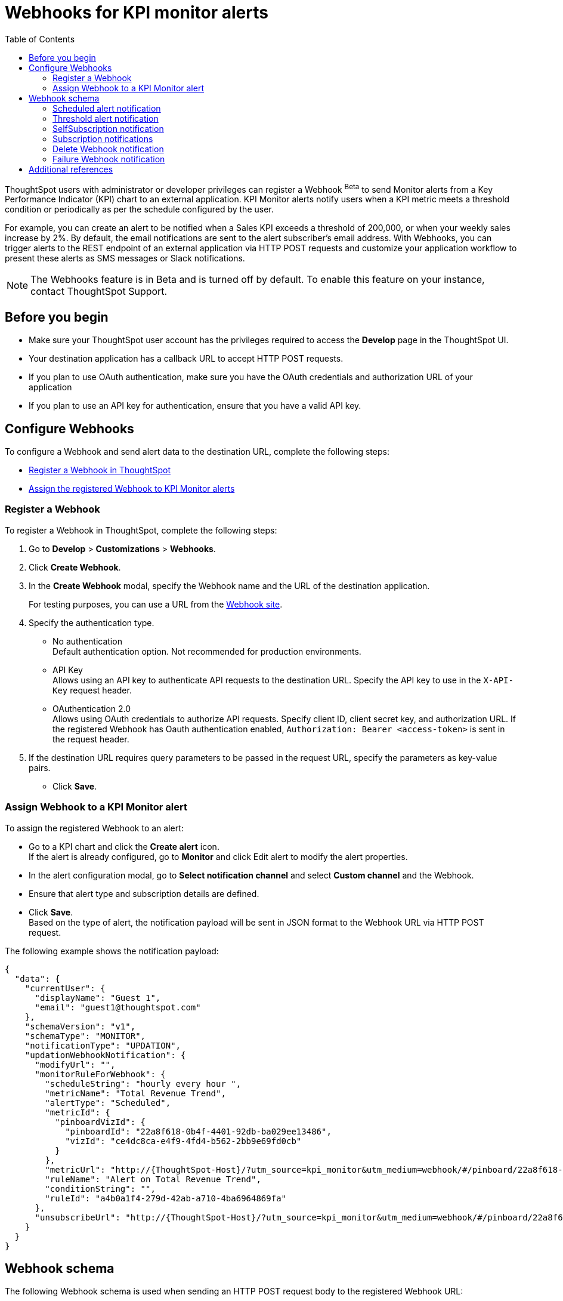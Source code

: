 = Webhooks for KPI monitor alerts
:toc: true

:page-title: Webhooks for KPI Monitor alerts
:page-pageid: webhooks
:page-description: Register a Webook to send KPI monitor alerts to an external application

ThoughtSpot users with administrator or developer privileges can register a Webhook [beta betaBackground]^Beta^ to send Monitor alerts from a Key Performance Indicator (KPI) chart to an external application. KPI Monitor alerts notify users when a KPI metric meets a threshold condition or periodically as per the schedule configured by the user.

For example, you can create an alert to be notified when a Sales KPI exceeds a threshold of 200,000, or when
your weekly sales increase by 2%. By default, the email notifications are sent to the alert subscriber’s email address. With Webhooks, you can trigger alerts to the REST endpoint of an external application via HTTP POST requests and customize your application workflow to present these alerts as SMS messages or Slack notifications.

[NOTE]
====
The Webhooks feature is in Beta and is turned off by default. To enable this feature on your instance, contact ThoughtSpot Support.
====

== Before you begin

* Make sure your ThoughtSpot user account has the privileges required to access the *Develop* page in the ThoughtSpot UI.
* Your destination application has a callback URL to accept HTTP POST requests.
* If you plan to use OAuth authentication, make sure you have the OAuth credentials and authorization URL of your application
* If you plan to use an API key for authentication, ensure that you have a valid API key.

== Configure Webhooks
To configure a Webhook and send alert data to the destination URL, complete the following steps:

* xref:webhooks.adoc#_register_a_webhook[Register a Webhook in ThoughtSpot]
* xref:webhooks.adoc#_assign_webhook_to_a_kpi_monitor_alert[Assign the registered Webhook to KPI Monitor alerts]

=== Register a Webhook

To register a Webhook in ThoughtSpot, complete the following steps:

. Go to **Develop** > **Customizations** > **Webhooks**.
. Click **Create Webhook**.
. In the ** Create Webhook** modal, specify the Webhook name and the URL of the destination application.
+
For testing purposes, you can use a URL from the link:https://webhook.site/[Webhook site, window=_blank].
. Specify the authentication type.
* No authentication +
Default authentication option. Not recommended for production environments.

* API Key +
Allows using an API key to authenticate API requests to the destination URL. Specify the API key to use in the `X-API-Key` request header.

* OAuthentication 2.0 +
Allows using OAuth credentials to authorize API requests. Specify client ID, client secret key, and authorization URL.
If the registered Webhook has Oauth authentication enabled, `Authorization: Bearer <access-token>` is sent in the request header.
. If the destination URL requires query parameters to be passed in the request URL, specify the parameters as key-value pairs.
* Click **Save**.

=== Assign Webhook to a KPI Monitor alert

To assign the registered Webhook to an alert:

* Go to a KPI chart and click the **Create alert** icon. +
If the alert is already configured, go to **Monitor** and click Edit alert to modify the alert properties.
* In the alert configuration modal, go to **Select notification channel** and select **Custom channel** and the Webhook.
* Ensure that alert type and subscription details are defined.
* Click **Save**. +
Based on the type of alert, the notification payload will be sent in JSON format to the Webhook URL via HTTP POST request.

The following example shows the notification payload:

[source,JSON]
----
{
  "data": {
    "currentUser": {
      "displayName": "Guest 1",
      "email": "guest1@thoughtspot.com"
    },
    "schemaVersion": "v1",
    "schemaType": "MONITOR",
    "notificationType": "UPDATION",
    "updationWebhookNotification": {
      "modifyUrl": "",
      "monitorRuleForWebhook": {
        "scheduleString": "hourly every hour ",
        "metricName": "Total Revenue Trend",
        "alertType": "Scheduled",
        "metricId": {
          "pinboardVizId": {
            "pinboardId": "22a8f618-0b4f-4401-92db-ba029ee13486",
            "vizId": "ce4dc8ca-e4f9-4fd4-b562-2bb9e69fd0cb"
          }
        },
        "metricUrl": "http://{ThoughtSpot-Host}/?utm_source=kpi_monitor&utm_medium=webhook/#/pinboard/22a8f618-0b4f-4401-92db-ba029ee13486/ce4dc8ca-e4f9-4fd4-b562-2bb9e69fd0cb",
        "ruleName": "Alert on Total Revenue Trend",
        "conditionString": "",
        "ruleId": "a4b0a1f4-279d-42ab-a710-4ba6964869fa"
      },
      "unsubscribeUrl": "http://{ThoughtSpot-Host}/?utm_source=kpi_monitor&utm_medium=webhook/#/pinboard/22a8f618-0b4f-4401-92db-ba029ee13486/ce4dc8ca-e4f9-4fd4-b562-2bb9e69fd0cb?ts-type=unsubscribeFromRule&ts-ruleid=a4b0a1f4-279d-42ab-a710-4ba6964869fa"
    }
  }
}
----

== Webhook schema
The following Webhook schema is used when sending an HTTP POST request body to the registered Webhook URL:

----
WebhookNotification {
    enum SchemaVersion,
    enum EventSchemaType,
    enum NotificationType,
    User CurrentUser,
    DeletionWebhookNotification deletionWebhookNotification,
    FailureWebhookNotification failureWebhookNotification,
    ScheduledMetricUpdateWebhookNotification scheduledMetricUpdateWebhookNotification,
    SelfSubscriptionWebhookNotification selfSubscriptionWebhookNotification,
    SubscriptionWebhookNotification subscriptionWebhookNotification,
    ThresholdReachedMetricUpdateWebhookNotification thresholdReachedMetricUpdateWebhookNotification,
    UpdationWebhookNotification updationWebhookNotification,
}
----

The fields are populated according to the notification type. For all types of notifications, the following four fields are populated:

* SchemaVersion +
The version of the schema used +
+
----
enum SchemaVersion {
	v1,
}
----
* EventSchemaType +
Type of the schema used
+
----
enum EventSchemaType {
	MONITOR,
}
----
* NotificationType +
Type of the monitor notification sent
+
----
enum NotificationType {
    SELF_SUBSCRIPTION,
    DELETION,
    UPDATION,
    FAILURE,
    SUBSCRIPTION,
    SCHEDULE_METRIC_UPDATE,
    THRESHOLD_METRIC_UPDATE,
}
----
* CurrentUser +
User for which the notification is sent.
+
----
User {
    String id,
    String displayName,
    String email,
}
----

Conditional fields include:

* DeletionWebhookNotification deletionWebhookNotification +
Populated only when notificationType is DELETION.
* FailureWebhookNotification failureWebhookNotification +
Populated only when notificationType is FAILURE.
* ScheduledMetricUpdateWebhookNotification  scheduledMetricUpdateWebhookNotification, +
Populated only when notificationType is SCHEDULE_METRIC_UPDATE.
* SelfSubscriptionWebhookNotification selfSubscriptionWebhookNotification, +
Populated only when notificationType is SELF_SUBSCRIPTION.
* SubscriptionWebhookNotification subscriptionWebhookNotification, +
Populated only when notificationType is SUBSCRIPTION.
* ThresholdReachedMetricUpdateWebhookNotification thresholdReachedMetricUpdateWebhookNotification, +
Populated only when notificationType is THRESHOLD_METRIC_UPDATE.
* UpdationWebhookNotification updationWebhookNotification +
Populated only when notificationType is UPDATION.

The following examples show the schema for different alert notification types:

=== Scheduled alert notification

A scheduled alert is sent as per the configured periodicity.

The following schema is used in the notification sent for scheduled alerts:
----
ScheduledMetricUpdateWebhookNotification {
    MonitorRuleForWebhook monitorRuleForWebhook,
    String modifyUrl,
    String unsubscribeUrl,
    RuleExecutionDetails ruleExecutionDetails,
}
----

The following example shows the email notification for a scheduled alert:

[.bordered]
image::./images/scheduledAlert.png[Scheduled alert]

=== Threshold alert notification

A threshold alert is sent when a metric in the KPI chart reaches the configured threshold.

The following schema is used in the notification sent for threshold alerts:
----
ThresholdReachedMetricUpdateWebhookNotification {
    MonitorRuleForWebhook monitorRuleForWebhook,
    String modifyUrl,
    String unsubscribeUrl,
    RuleExecutionDetails ruleExecutionDetails,
}
----

The following example shows the email notification for a threshold alert:

[.bordered]
image::./images/thersholdAlert.png[threshold alert]

=== SelfSubscription notification

A self-subscription notification is sent for alerts self-subscribed by a user.

The following schema is used in the notification sent for self-subscribed notifications:

----
SelfSubscriptionWebhookNotification {
    MonitorRuleForWebhook monitorRuleForWebhook,
    String modifyUrl,
    String unsubscribeUrl,
    RuleExecutionDetails ruleExecutionDetails,
}
----

The following example shows the email notification sent for a self-subscribed alert:

[.bordered]
image::./images/userSubscribedAlert.png[User subscribed alert]

=== Subscription notifications

A subscription notification is sent when a user subscribes to a notification.

The following schema is used in the subscription notification:

----
SubscriptionWebhookNotification {
    MonitorRuleForWebhook monitorRuleForWebhook,
    String modifyUrl,
    String unsubscribeUrl,
    RuleExecutionDetails ruleExecutionDetails,
    User subscribedByUser,
}
----

The following example shows the email notification sent from ThoughSpot after a user subscribes to an alert:

image::./images/subscriptionAlert.png[User subscribed alert]

=== Delete Webhook notification

A delete notification is sent to subscribers when an alert they subscribed to is deleted in ThoughtSpot.

The following schema is used in the notification sent when an alert is deleted:

----
DeletionWebhookNotification {
	String ruleName,
	String metricName,
	MetricId metricId,
	User deletedByUser,
}
----

The following example shows the email notification sent to the subscribers when an alert is deleted:

[.bordered]
image::./images/deleteAlert.png[delete webhook notification]

=== Failure Webhook notification

A failure notification is sent to subscribers when an alert execution fails.

The following schema is used in the notification sent when a Webhook alert fails:

----
FailureWebhookNotification {
    MonitorRuleForWebhook monitorRuleForWebhook,
    String modifyUrl,
    String unsubscribeUrl,
    String reason,
}
----

The following example shows the email notification sent to the subscribers when an alert execution fails:

[.bordered]
image::./images/failureAlert.png[Webhook failure notification]

== Additional references

* link:https://docs.thoughtspot.com/cloud/latest/monitor[Monitor alerts documentation, window=_blank]
* link:https://training.thoughtspot.com/kpi-monitor-alerts[KPI alerts training, window=_blank]


